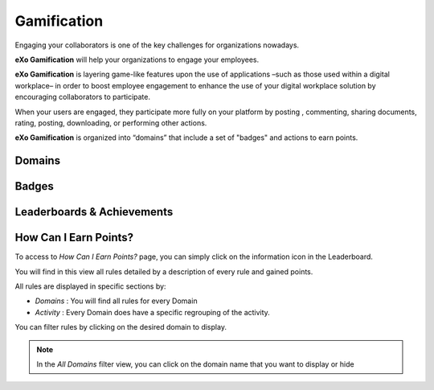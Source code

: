 .. _Gamification:

####################
Gamification
####################

Engaging your collaborators is one of the key challenges for organizations nowadays. 

**eXo Gamification** will help your organizations to engage your employees.

**eXo Gamification** is layering game-like features upon the use of applications –such as those used within a digital workplace– in order to boost employee engagement to enhance the use of your digital workplace solution by encouraging collaborators to participate.

When your users are engaged, they participate more fully on your platform by posting , commenting, sharing documents, rating, posting, downloading, or performing other actions. 

**eXo Gamification** is organized into “domains” that include a set of "badges" and actions to earn points. 


.. _Domains:

=======================
Domains
=======================

.. _Badges:

=======================
Badges
=======================

.. _Leaserboard:

=======================
Leaderboards & Achievements
=======================

.. _HowCanIEarnPoints:

=======================
How Can I Earn Points?
=======================

To access to *How Can I Earn Points?* page, you can simply click on the information icon in the Leaderboard. 

|image1|

You will find in this view all rules detailed by a description of every rule and gained points.

|image2|


All rules are displayed in specific sections by: 

- *Domains* : You will find all rules for every Domain
- *Activity* : Every Domain does have a specific regrouping of the activity.

|image3|

You can filter rules by clicking on the desired domain to display.

|image4|

.. note:: In the *All Domains* filter view, you can click on the domain name that you want to display or hide

.. |image1| image:: images/gamification/Howcaniearnpointsaccess.png
.. |image2| image:: images/gamification/How can i earn points.png
.. |image3| image:: images/gamification/Grouping-rules.png
.. |image4| image:: iimages/gamification/Filter-by-domain.png
